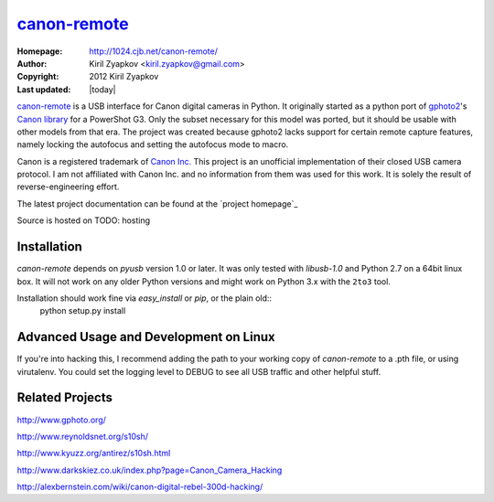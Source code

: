 canon-remote_
=============

:Homepage: http://1024.cjb.net/canon-remote/
:Author: Kiril Zyapkov <kiril.zyapkov@gmail.com>
:Copyright: 2012 Kiril Zyapkov
:Last updated: |today|

`canon-remote`_ is a USB interface for Canon digital cameras in Python. It
originally started as a python port of `gphoto2`_'s `Canon library`_ for a
PowerShot G3. Only the subset necessary for this model was ported, but it
should be usable with other models from that era. The project
was created because gphoto2 lacks support for certain remote capture
features, namely locking the autofocus and setting the autofocus mode
to macro.

Canon is a registered trademark of `Canon Inc.`_ This project is an
unofficial implementation of their closed USB camera protocol. I am not
affiliated with Canon Inc. and no information from them was used
for this work. It is solely the result of reverse-engineering effort.

The latest project documentation can be found at the `project homepage`_

Source is hosted on TODO: hosting

.. _canon-remote: http://1024.cjb.net/canon-remote/
.. _gphoto2: http://www.gphoto.org/
.. _Canon library: http://gphoto.svn.sourceforge.net/viewvc/gphoto/trunk/libgphoto2/camlibs/canon/
.. _Canon Inc.: http://www.canon.com

Installation
------------

`canon-remote` depends on `pyusb` version 1.0 or later. It was only tested
with `libusb-1.0` and Python 2.7 on a 64bit linux box. It will not work on
any older Python versions and might work on Python 3.x with the ``2to3`` tool.

Installation should work fine via `easy_install` or `pip`, or the plain old::
    python setup.py install


Advanced Usage and Development on Linux
---------------------------------------

If you're into hacking this, I recommend adding the path to your working
copy of `canon-remote` to a .pth file, or using virutalenv. You could set the
logging level to DEBUG to see all USB traffic and other helpful stuff.

Related Projects
----------------

http://www.gphoto.org/

http://www.reynoldsnet.org/s10sh/

http://www.kyuzz.org/antirez/s10sh.html

http://www.darkskiez.co.uk/index.php?page=Canon_Camera_Hacking

http://alexbernstein.com/wiki/canon-digital-rebel-300d-hacking/

